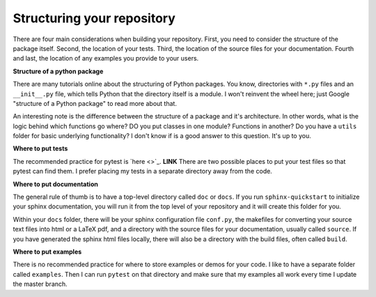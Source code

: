 .. _package_structure:

============================
Structuring your repository
============================

There are four main considerations when building your repository. First, you
need to consider the structure of the package itself. Second, the location of
your tests. Third, the location of the source files for your documentation.
Fourth and last, the location of any examples you provide to your users.

**Structure of a python package**

There are many tutorials online about the structuring of Python packages. You
know, directories with ``*.py`` files and an ``__init__.py`` file,
which tells Python that the directory itself is a module. I won't reinvent the
wheel here; just Google "structure of a Python package" to read more about
that.

An interesting note is the difference between the structure of a package and
it's architecture. In other words, what is the logic behind which functions go
where? DO you put classes in one module? Functions in another? Do you have a
``utils`` folder for basic underlying functionality? I don't know if is a
good answer to this question. It's up to you.


**Where to put tests**

The recommended practice for pytest is `here <>`_. **LINK**
There are two possible places to put your test files so that pytest can find
them. I prefer placing my tests in a separate directory away from the code.

**Where to put documentation**

The general rule of thumb is to have a top-level directory called ``doc`` or
``docs``. If you run ``sphinx-quickstart`` to initialize your sphinx
documentation, you will run it from the top level of your repository and it
will create this folder for you.

Within your ``docs`` folder, there will be your sphinx configuration file
``conf.py``, the makefiles for converting your source text files into html or
a LaTeX pdf, and a directory with the source files for your documentation,
usually called ``source``. If you have generated the sphinx html files locally,
there will also be a directory with the build files, often called ``build``.

**Where to put examples**

There is no recommended practice for where to store examples or demos for your
code. I like to have a separate folder called ``examples``. Then I can run
``pytest`` on that directory and make sure that my examples all work every time
I update the master branch.
